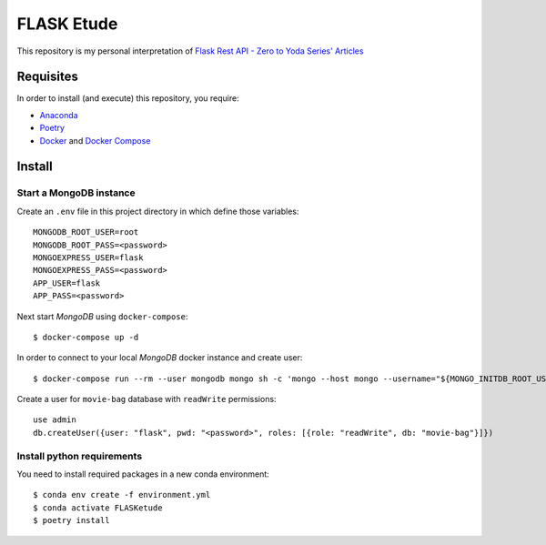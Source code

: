 
===========
FLASK Etude
===========

This repository is my personal interpretation of
`Flask Rest API - Zero to Yoda Series' Articles <https://dev.to/paurakhsharma/series/3672>`__

Requisites
----------

In order to install (and execute) this repository, you require:

* `Anaconda <https://www.anaconda.com/products/individual>`__
* `Poetry <https://python-poetry.org/>`__
* `Docker <https://www.docker.com/>`__ and `Docker Compose <https://docs.docker.com/compose/>`__

Install
-------

Start a MongoDB instance
~~~~~~~~~~~~~~~~~~~~~~~~

Create an ``.env`` file in this project directory in which define those variables::

  MONGODB_ROOT_USER=root
  MONGODB_ROOT_PASS=<password>
  MONGOEXPRESS_USER=flask
  MONGOEXPRESS_PASS=<password>
  APP_USER=flask
  APP_PASS=<password>

Next start *MongoDB* using ``docker-compose``::

  $ docker-compose up -d

In order to connect to your local *MongoDB* docker instance and create user::

  $ docker-compose run --rm --user mongodb mongo sh -c 'mongo --host mongo --username="${MONGO_INITDB_ROOT_USERNAME}" --password="${MONGO_INITDB_ROOT_PASSWORD}"'

Create a user for ``movie-bag`` database with ``readWrite`` permissions::

  use admin
  db.createUser({user: "flask", pwd: "<password>", roles: [{role: "readWrite", db: "movie-bag"}]})

Install python requirements
~~~~~~~~~~~~~~~~~~~~~~~~~~~

You need to install required packages in a new conda environment::

  $ conda env create -f environment.yml
  $ conda activate FLASKetude
  $ poetry install
